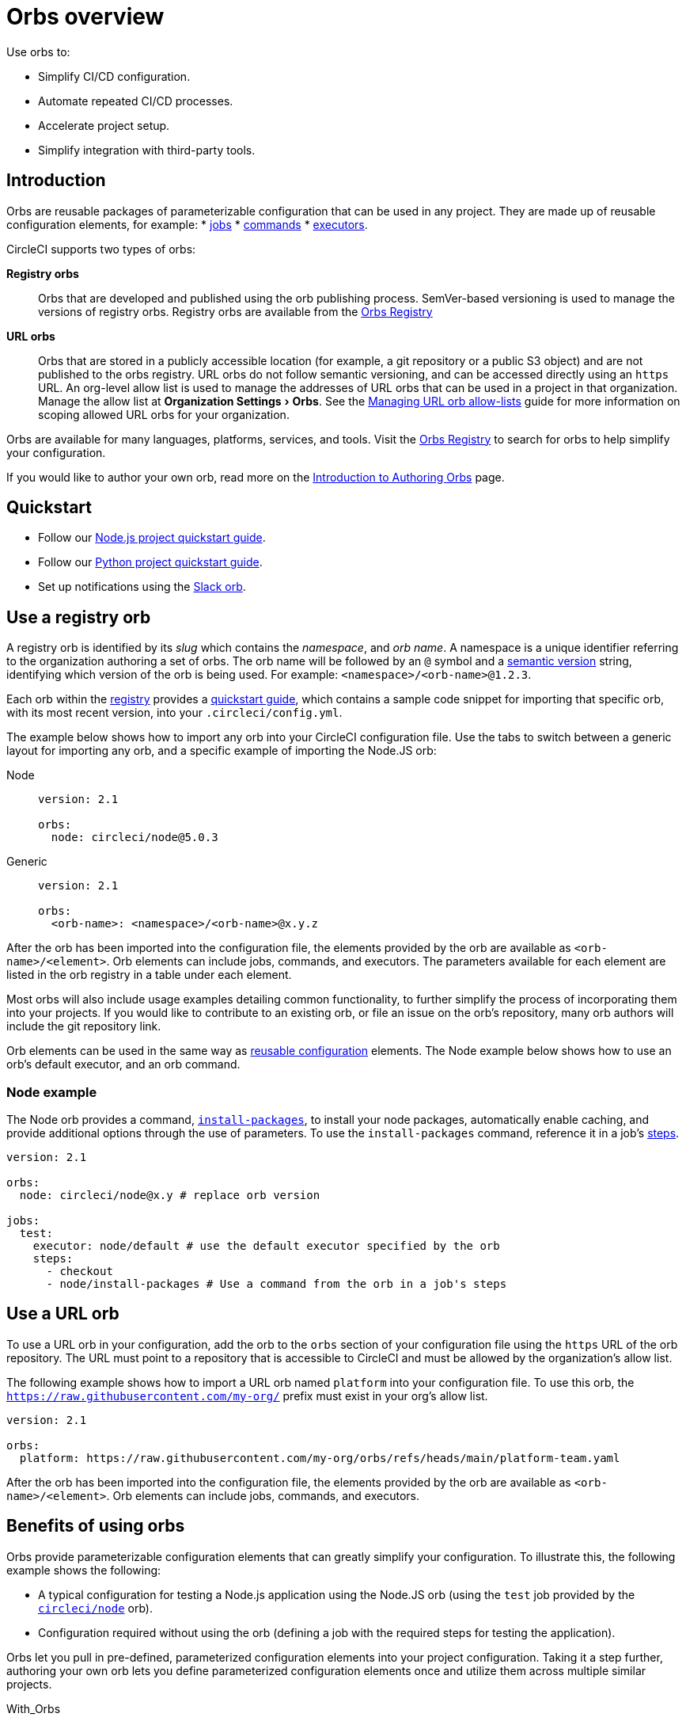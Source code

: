 = Orbs overview
:page-platform: Cloud, Server v4+
:page-description: Starting point for using CircleCI orbs
:experimental:
:icons: font

Use orbs to:

* Simplify CI/CD configuration.
* Automate repeated CI/CD processes.
* Accelerate project setup.
* Simplify integration with third-party tools.

[#introduction]
== Introduction

Orbs are reusable packages of parameterizable configuration that can be used in any project. They are made up of reusable configuration elements, for example:
* xref:reference:ROOT:reusing-config.adoc#authoring-parameterized-jobs[jobs]
* xref:reference:ROOT:reusing-config.adoc#authoring-reusable-commands[commands]
* xref:reference:ROOT:reusing-config.adoc#executor[executors].

CircleCI supports two types of orbs:

*Registry orbs*:: Orbs that are developed and published using the orb publishing process. SemVer-based versioning is used to manage the versions of registry orbs. Registry orbs are available from the link:https://circleci.com/developer/orbs[Orbs Registry]
*URL orbs*:: Orbs that are stored in a publicly accessible location (for example, a git repository or a public S3 object) and are not published to the orbs registry. URL orbs do not follow semantic versioning, and can be accessed directly using an `https` URL. An org-level allow list is used to manage the addresses of URL orbs that can be used in a project in that organization. Manage the allow list at menu:Organization Settings[Orbs]. See the xref:managing-url-orbs-allow-lists.adoc[Managing URL orb allow-lists] guide for more information on scoping allowed URL orbs for your organization.

Orbs are available for many languages, platforms, services, and tools. Visit the link:https://circleci.com/developer/orbs[Orbs Registry] to search for orbs to help simplify your configuration.

If you would like to author your own orb, read more on the xref:author:orb-author.adoc[Introduction to Authoring Orbs] page.

[#quickstart]
== Quickstart

* Follow our xref:guides:getting-started:language-javascript.adoc[Node.js project quickstart guide].
* Follow our xref:guides:getting-started:language-python.adoc[Python project quickstart guide].
* Set up notifications using the xref:guides:getting-started:slack-orb-tutorial.adoc[Slack orb].

[#use-an-orb]
== Use a registry orb

A registry orb is identified by its _slug_ which contains the _namespace_, and _orb name_. A namespace is a unique identifier referring to the organization authoring a set of orbs. The orb name will be followed by an `@` symbol and a xref:author:orb-concepts.adoc#semantic-versioning[semantic version] string, identifying which version of the orb is being used. For example: `<namespace>/<orb-name>@1.2.3`.

Each orb within the link:https://circleci.com/developer/orbs[registry] provides a link:https://circleci.com/developer/orbs/orb/circleci/node#quick-start[quickstart guide], which contains a sample code snippet for importing that specific orb, with its most recent version, into your `.circleci/config.yml`.

The example below shows how to import any orb into your CircleCI configuration file. Use the tabs to switch between a generic layout for importing any orb, and a specific example of importing the Node.JS orb:

[tabs]
====
Node::
+
--
[,yaml]
----
version: 2.1

orbs:
  node: circleci/node@5.0.3
----
--
Generic::
+
--
[,yaml]
----
version: 2.1

orbs:
  <orb-name>: <namespace>/<orb-name>@x.y.z
----
--
====

After the orb has been imported into the configuration file, the elements provided by the orb are available as `<orb-name>/<element>`. Orb elements can include jobs, commands, and executors. The parameters available for each element are listed in the orb registry in a table under each element.

Most orbs will also include usage examples detailing common functionality, to further simplify the process of incorporating them into your projects. If you would like to contribute to an existing orb, or file an issue on the orb's repository, many orb authors will include the git repository link.

Orb elements can be used in the same way as xref:reference:ROOT:reusing-config.adoc[reusable configuration] elements. The Node example below shows how to use an orb's default executor, and an orb command.

[#node-example]
=== Node example

The Node orb provides a command, link:https://circleci.com/developer/orbs/orb/circleci/node#commands-install-packages[`install-packages`], to install your node packages, automatically enable caching, and provide additional options through the use of parameters. To use the `install-packages` command, reference it in a job's xref:reference:ROOT:configuration-reference.adoc#steps[steps].

[,yaml]
----
version: 2.1

orbs:
  node: circleci/node@x.y # replace orb version

jobs:
  test:
    executor: node/default # use the default executor specified by the orb
    steps:
      - checkout
      - node/install-packages # Use a command from the orb in a job's steps
----

== Use a URL orb

To use a URL orb in your configuration, add the orb to the `orbs` section of your configuration file using the `https` URL of the orb repository. The URL must point to a repository that is accessible to CircleCI and must be allowed by the organization's allow list.

The following example shows how to import a URL orb named `platform` into your configuration file. To use this orb, the `https://raw.githubusercontent.com/my-org/` prefix must exist in your org's allow list.

[,yaml]
----
version: 2.1

orbs:
  platform: https://raw.githubusercontent.com/my-org/orbs/refs/heads/main/platform-team.yaml
----

After the orb has been imported into the configuration file, the elements provided by the orb are available as `<orb-name>/<element>`. Orb elements can include jobs, commands, and executors.

[#benefits-of-using-orbs]
== Benefits of using orbs

Orbs provide parameterizable configuration elements that can greatly simplify your configuration. To illustrate this, the following example shows the following:

* A typical configuration for testing a Node.js application using the Node.JS orb (using the `test` job provided by the link:https://circleci.com/developer/orbs/orb/circleci/node[`circleci/node`] orb).
* Configuration required without using the orb (defining a job with the required steps for testing the application).

Orbs let you pull in pre-defined, parameterized configuration elements into your project configuration. Taking it a step further, authoring your own orb lets you define parameterized configuration elements once and utilize them across multiple similar projects.

[tabs]
====
With_Orbs::
+
--
[,yaml]
----
version: 2.1

orbs:
  node: circleci/node@x.y # replace orb version https://circleci.com/developer/orbs/orb/circleci/node#quick-start

workflows:
  test_my_app:
    jobs:
      - node/test:
          version: <node-version> # replace node version
----
--
Without_orbs::
+
--
[,yaml]
----
version: 2.1

jobs:
  test:
    docker:
      - image: cimg/node:<node-version>
    steps:
      - checkout
      - restore_cache:
          keys:
            - node-deps-v1-{{ .Branch }}-{{checksum "package-lock.json"}}
      - run:
          name: install packages
          command: npm ci
      - save_cache:
          key: node-deps-v1-{{ .Branch }}-{{checksum "package-lock.json"}}
          paths:
            - ~/.npm
      - run:
          name: Run Tests
          command: npm run test

workflows:
  test_my_app:
    jobs:
      - test
----
--
====

[#the-orb-registry]
== The orb registry

The link:https://circleci.com/developer/orbs[Orb Registry] is an open repository of all published orbs. Find the orb for your stack or consider developing and xref:author:orb-author.adoc[publishing your own orb].

image::guides:ROOT:orbs-registry.png[Orb Registry]

[#orb-designation]
=== Registry orb designations

CAUTION: In order to use uncertified registry orbs (partner or community), your organization's administrator must opt-in to allow uncertified orb usage on the menu:Organization Settings[Security] page for your org.

Orbs in the registry will appear with one of three different namespace designations:

[.table.table-striped]
[cols=2*, options="header", stripes=even]
|===
| Designation | Description

| Certified
| Written and tested by the CircleCI team

| Partner
| Written by our technology partners

| Community
| Written by the community
|===

[#public-or-private]
=== Public or private

Orbs can be published in one of two ways:

* *Public*: Searchable in the orb registry, and available for anyone to use
* *Private*: Only available to use within your organization, and only findable in the registry with a direct URL and when authenticated

To understand these concepts further, read the xref:author:orb-concepts.adoc#private-orbs-vs-public-orbs[Public Orbs vs Private Orbs] section of the Orb Concepts page.

[#orbs-view]
== Orbs page in the CircleCI app

NOTE: The orbs page in the CircleCI web app is not currently available on CircleCI server.

NOTE: Private orb details pages may only be viewed by logged-in members of your organization. Unpublished orbs will not have linked details pages.

To access the orbs page in the web app, navigate to *Organization Settings* and select *Orbs* from the sidebar.

The orbs page lists orbs created within your organization. You can view:

* Orb type (public or private)
* Orb usage (how many times the orb is used across all configurations)
* Latest version
* Description

Full orb details, including orb source, are accessible by clicking on the orb name. The orb details page is similar to the CircleCI orb registry in that the details page provides the orb's contents, commands, and usage examples.

The orbs page also includes your org's allow list URLs for URL orbs.

[#see-also]
== See also

* Refer to xref:author:orb-concepts.adoc[Orbs Concepts] for high-level information about CircleCI orbs.
* Refer to xref:orbs-faq.adoc[Orbs FAQ] for information on known issues and questions that have been addressed when using CircleCI orbs.
* Refer to xref:reference:ROOT:reusing-config.adoc[Reusable Configuration Reference] for examples of reusable orbs, commands, parameters, and executors.
* Refer to xref:author:testing-orbs.adoc[Orb Testing Methodologies] for information on how to test orbs you have created.
* Refer to xref:managing-url-orbs-allow-lists.adoc[Managing URL orb allow-lists] for information on how to manage URL orb allow-lists.
* See the xref:guides:orchestrate:how-to-override-config.adoc[How to override config] guide for information on how to override a job using an orb.
